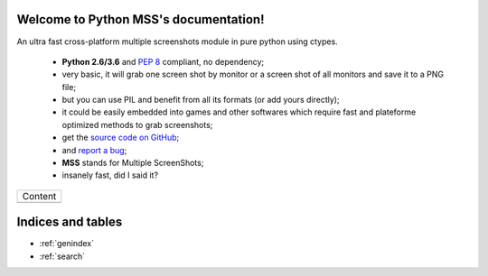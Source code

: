 Welcome to Python MSS's documentation!
======================================

An ultra fast cross-platform multiple screenshots module in pure python using ctypes.

    - **Python 2.6/3.6** and :pep:`8` compliant, no dependency;
    - very basic, it will grab one screen shot by monitor or a screen shot of all monitors and save it to a PNG file;
    - but you can use PIL and benefit from all its formats (or add yours directly);
    - it could be easily embedded into games and other softwares which require fast and plateforme optimized methods to grab screenshots;
    - get the `source code on GitHub <https://github.com/BoboTiG/python-mss>`_;
    - and `report a bug <https://github.com/BoboTiG/python-mss/issues>`_;
    - **MSS** stands for Multiple ScreenShots;
    - insanely fast, did I said it?

+-------------------------+
|         Content         |
+-------------------------+
|.. toctree::             |
|   :maxdepth: 1          |
|                         |
|   installation          |
|   usage                 |
|   examples              |
|   support               |
|   api                   |
|   where                 |
+-------------------------+

Indices and tables
==================

* :ref:`genindex`
* :ref:`search`
